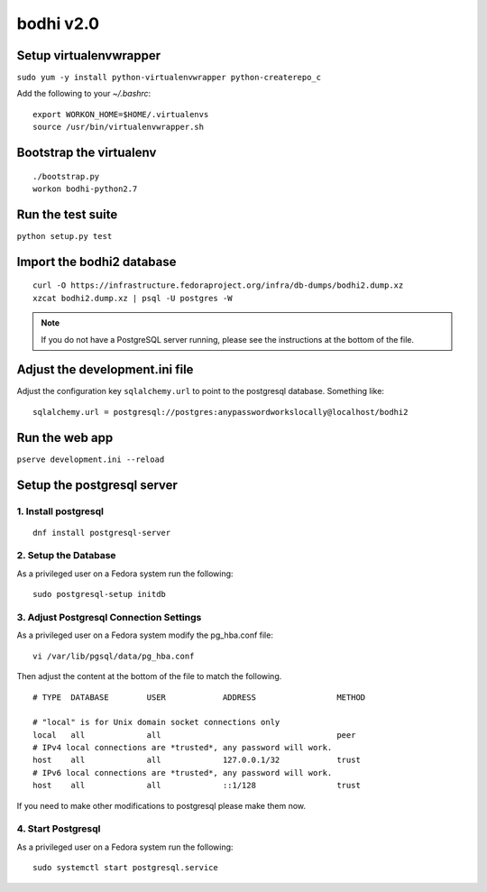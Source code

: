 bodhi v2.0
==========

Setup virtualenvwrapper
-----------------------
``sudo yum -y install python-virtualenvwrapper python-createrepo_c``

Add the following to your `~/.bashrc`::

    export WORKON_HOME=$HOME/.virtualenvs
    source /usr/bin/virtualenvwrapper.sh

Bootstrap the virtualenv
------------------------
::

    ./bootstrap.py
    workon bodhi-python2.7

Run the test suite
------------------
``python setup.py test``

Import the bodhi2 database
--------------------------
::

    curl -O https://infrastructure.fedoraproject.org/infra/db-dumps/bodhi2.dump.xz
    xzcat bodhi2.dump.xz | psql -U postgres -W

.. note:: If you do not have a PostgreSQL server running, please see the
          instructions at the bottom of the file.

Adjust the development.ini file
-------------------------------

Adjust the configuration key ``sqlalchemy.url`` to point to the postgresql
database. Something like:
::

    sqlalchemy.url = postgresql://postgres:anypasswordworkslocally@localhost/bodhi2

Run the web app
---------------
``pserve development.ini --reload``



Setup the postgresql server
---------------------------

1. Install postgresql
~~~~~~~~~~~~~~~~~~~~~
::

    dnf install postgresql-server


2. Setup the Database
~~~~~~~~~~~~~~~~~~~~~

As a privileged user on a Fedora system run the following:
::

    sudo postgresql-setup initdb


3. Adjust Postgresql Connection Settings
~~~~~~~~~~~~~~~~~~~~~~~~~~~~~~~~~~~~~~~~

As a privileged user on a Fedora system modify the pg_hba.conf file:
::

    vi /var/lib/pgsql/data/pg_hba.conf

Then adjust the content at the bottom of the file to match the following.

::

  # TYPE  DATABASE        USER            ADDRESS                 METHOD

  # "local" is for Unix domain socket connections only
  local   all             all                                     peer
  # IPv4 local connections are *trusted*, any password will work.
  host    all             all             127.0.0.1/32            trust
  # IPv6 local connections are *trusted*, any password will work.
  host    all             all             ::1/128                 trust

If you need to make other modifications to postgresql please make them now.

4. Start Postgresql
~~~~~~~~~~~~~~~~~~~

As a privileged user on a Fedora system run the following:
::

    sudo systemctl start postgresql.service
